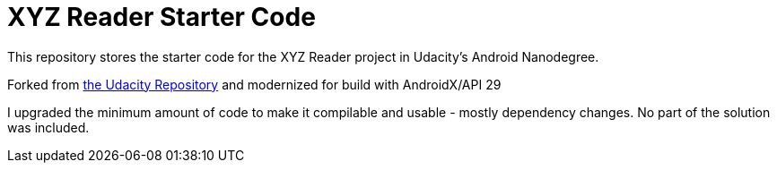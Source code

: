 = XYZ Reader Starter Code

This repository stores the starter code for the XYZ Reader project in Udacity's Android Nanodegree.

Forked from https://github.com/udacity/xyz-reader-starter-code[the Udacity Repository] and modernized for build with AndroidX/API 29

I upgraded the minimum amount of code to make it compilable and usable - mostly dependency changes. No part of the solution was included.